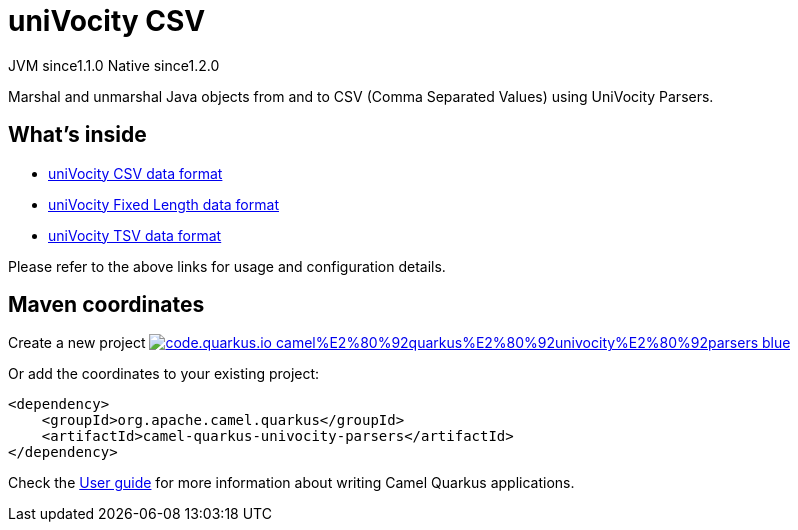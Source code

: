 // Do not edit directly!
// This file was generated by camel-quarkus-maven-plugin:update-extension-doc-page
= uniVocity CSV
:linkattrs:
:cq-artifact-id: camel-quarkus-univocity-parsers
:cq-native-supported: true
:cq-status: Stable
:cq-status-deprecation: Stable
:cq-description: Marshal and unmarshal Java objects from and to CSV (Comma Separated Values) using UniVocity Parsers.
:cq-deprecated: false
:cq-jvm-since: 1.1.0
:cq-native-since: 1.2.0

[.badges]
[.badge-key]##JVM since##[.badge-supported]##1.1.0## [.badge-key]##Native since##[.badge-supported]##1.2.0##

Marshal and unmarshal Java objects from and to CSV (Comma Separated Values) using UniVocity Parsers.

== What's inside

* xref:{cq-camel-components}:dataformats:univocity-csv-dataformat.adoc[uniVocity CSV data format]
* xref:{cq-camel-components}:dataformats:univocity-fixed-dataformat.adoc[uniVocity Fixed Length data format]
* xref:{cq-camel-components}:dataformats:univocity-tsv-dataformat.adoc[uniVocity TSV data format]

Please refer to the above links for usage and configuration details.

== Maven coordinates

Create a new project image:https://img.shields.io/badge/code.quarkus.io-camel%E2%80%92quarkus%E2%80%92univocity%E2%80%92parsers-blue.svg?logo=quarkus&logoColor=white&labelColor=3678db&color=e97826[link="https://code.quarkus.io/?extension-search=camel-quarkus-univocity-parsers", window="_blank"]

Or add the coordinates to your existing project:

[source,xml]
----
<dependency>
    <groupId>org.apache.camel.quarkus</groupId>
    <artifactId>camel-quarkus-univocity-parsers</artifactId>
</dependency>
----

Check the xref:user-guide/index.adoc[User guide] for more information about writing Camel Quarkus applications.

